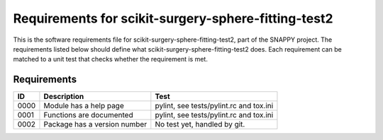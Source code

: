 .. highlight:: shell

.. _requirements:

===============================================
Requirements for scikit-surgery-sphere-fitting-test2
===============================================

This is the software requirements file for scikit-surgery-sphere-fitting-test2, part of the
SNAPPY project. The requirements listed below should define
what scikit-surgery-sphere-fitting-test2 does. Each requirement can be matched to a unit test that
checks whether the requirement is met.

Requirements
~~~~~~~~~~~~
+------------+--------------------------------------------------------+-------------------------------------+
|    ID      |  Description                                           |  Test                               |
+============+========================================================+=====================================+
|    0000    |  Module has a help page                                |  pylint, see                        |
|            |                                                        |  tests/pylint.rc and tox.ini        |
+------------+--------------------------------------------------------+-------------------------------------+
|    0001    |  Functions are documented                              |  pylint, see                        |
|            |                                                        |  tests/pylint.rc and tox.ini        |
+------------+--------------------------------------------------------+-------------------------------------+
|    0002    |  Package has a version number                          |  No test yet, handled by git.       |
+------------+--------------------------------------------------------+-------------------------------------+




